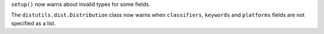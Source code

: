 ``setup()`` now warns about invalid types for some fields.

The ``distutils.dist.Distribution`` class now warns when ``classifiers``,
``keywords`` and ``platforms`` fields are not specified as a list.
